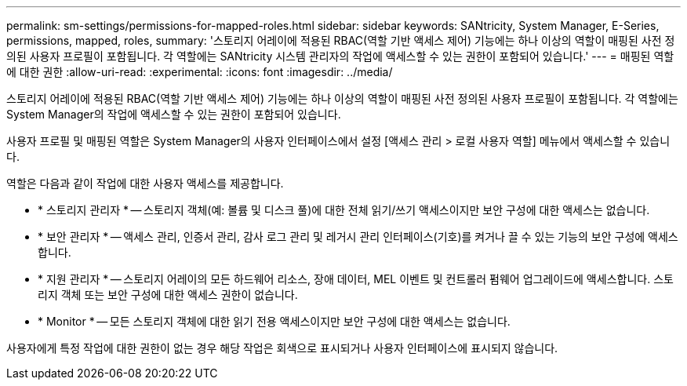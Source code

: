 ---
permalink: sm-settings/permissions-for-mapped-roles.html 
sidebar: sidebar 
keywords: SANtricity, System Manager, E-Series, permissions, mapped, roles, 
summary: '스토리지 어레이에 적용된 RBAC(역할 기반 액세스 제어) 기능에는 하나 이상의 역할이 매핑된 사전 정의된 사용자 프로필이 포함됩니다. 각 역할에는 SANtricity 시스템 관리자의 작업에 액세스할 수 있는 권한이 포함되어 있습니다.' 
---
= 매핑된 역할에 대한 권한
:allow-uri-read: 
:experimental: 
:icons: font
:imagesdir: ../media/


[role="lead"]
스토리지 어레이에 적용된 RBAC(역할 기반 액세스 제어) 기능에는 하나 이상의 역할이 매핑된 사전 정의된 사용자 프로필이 포함됩니다. 각 역할에는 System Manager의 작업에 액세스할 수 있는 권한이 포함되어 있습니다.

사용자 프로필 및 매핑된 역할은 System Manager의 사용자 인터페이스에서 설정 [액세스 관리 > 로컬 사용자 역할] 메뉴에서 액세스할 수 있습니다.

역할은 다음과 같이 작업에 대한 사용자 액세스를 제공합니다.

* * 스토리지 관리자 * -- 스토리지 객체(예: 볼륨 및 디스크 풀)에 대한 전체 읽기/쓰기 액세스이지만 보안 구성에 대한 액세스는 없습니다.
* * 보안 관리자 * -- 액세스 관리, 인증서 관리, 감사 로그 관리 및 레거시 관리 인터페이스(기호)를 켜거나 끌 수 있는 기능의 보안 구성에 액세스합니다.
* * 지원 관리자 * -- 스토리지 어레이의 모든 하드웨어 리소스, 장애 데이터, MEL 이벤트 및 컨트롤러 펌웨어 업그레이드에 액세스합니다. 스토리지 객체 또는 보안 구성에 대한 액세스 권한이 없습니다.
* * Monitor * -- 모든 스토리지 객체에 대한 읽기 전용 액세스이지만 보안 구성에 대한 액세스는 없습니다.


사용자에게 특정 작업에 대한 권한이 없는 경우 해당 작업은 회색으로 표시되거나 사용자 인터페이스에 표시되지 않습니다.
